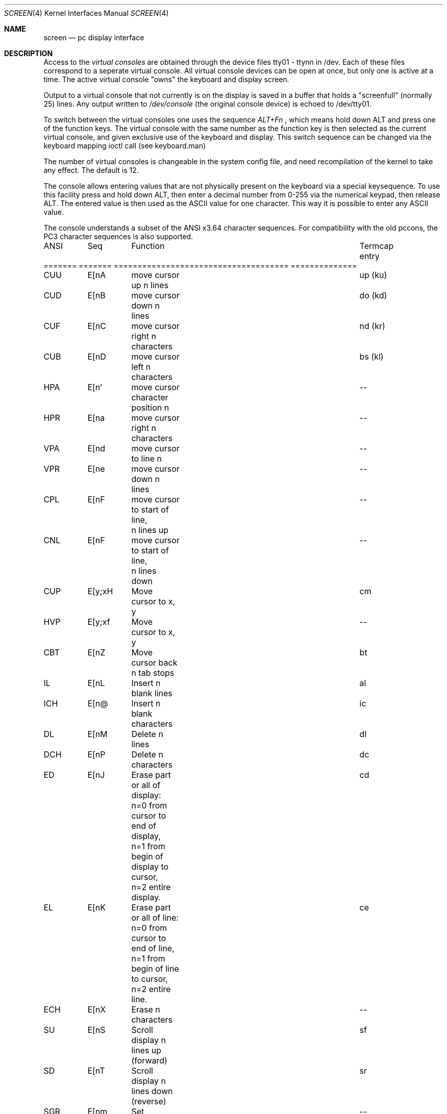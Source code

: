 .Dd April 7, 1993
.Dt SCREEN 4
.Os FreeBSD
.Sh NAME
.Nm screen
.Nd pc display interface
.Sh DESCRIPTION

Access to the
.Ar virtual consoles 
are obtained through the device files
tty01 - ttynn in /dev. 
Each of these files correspond to a seperate
virtual console.
All virtual console devices can be open at once, but only one is 
active at a time. The active virtual console "owns" the keyboard and
display screen.
.Pp
Output to a virtual console that not currently is on the display is
saved in a buffer that holds a "screenfull" (normally 25) lines.
Any output written to 
.Ar /dev/console 
(the original console device) is echoed to /dev/tty01.
.Pp
To switch between the virtual consoles one uses the sequence 
.Ar ALT+Fn
, which means hold down ALT and press one of the function keys. The 
virtual console with the same number as the function key is then
selected as the current virtual console, and given exclusive use of
the keyboard and display. This switch sequence can be changed via
the keyboard mapping ioctl call (see keyboard.man)
.Pp
The number of virtual consoles is changeable in the system config 
file, and need recompilation of the kernel to take any effect. The
default is 12.

The console allows entering values that are not physically
present on the keyboard via a special keysequence.
To use this facility press and hold down ALT,
then enter a decimal number from 0-255 via the numerical keypad, then
release ALT. The entered value is then used as the ASCII value for one
character. This way it is possible to enter any ASCII value.

The console understands a subset of the ANSI x3.64 character 
sequences. For compatibility with the old pccons, the PC3 character
sequences is also supported.
.Pp
.Bd -literal 
ANSI	Seq	Function				Termcap entry
======= ======= =====================================   ==============

CUU	E[nA	move cursor up n lines			up (ku)

CUD	E[nB	move cursor down n lines		do (kd)

CUF	E[nC	move cursor right n characters		nd (kr)

CUB	E[nD	move cursor left n characters		bs (kl)

HPA	E[n`	move cursor character position n	--

HPR	E[na	move cursor right n characters 		--

VPA	E[nd	move cursor to line n			--

VPR	E[ne	move cursor down n lines		--

CPL	E[nF	move cursor to start of line,		--
		n lines up

CNL	E[nF	move cursor to start of line,		--
		n lines down

CUP	E[y;xH	Move cursor to x, y			cm

HVP	E[y;xf	Move cursor to x, y			--

CBT	E[nZ	Move cursor back n tab stops		bt

IL	E[nL	Insert n blank lines			al

ICH	E[n@	Insert n blank characters		ic

DL	E[nM	Delete n lines				dl

DCH	E[nP	Delete n characters			dc

ED	E[nJ	Erase part or all of display:		cd
		n=0 from cursor to end of display,
		n=1 from begin of display to cursor,
		n=2 entire display.

EL	E[nK	Erase part or all of line:		ce
		n=0 from cursor to end of line,
		n=1 from begin of line to cursor,
		n=2 entire line.

ECH	E[nX	Erase n characters			--

SU	E[nS	Scroll display n lines up (forward)	sf

SD	E[nT	Scroll display n lines down (reverse)	sr


SGR	E[nm	Set character attributes:		--
		n= 0 normal attribute (all off)
		n= 1 bold (highlight)
		n= 4 underscore (if supported by HW)
		n= 5 blink (if supported by HW)
		n= 7 reverse 
		n=3X set foreground color (see table)
		n=4X set background color (see table)

		   X=0 black 	X=1 red
		   X=2 green	X=3 brown
		   X=4 blue	X=5 magenta
		   X=6 cyan 	X=7 white


--	E[=p;dB	Set bell pitch (p) and duration (d),	--
			picth is in units of 840 nS, 
			duration is units of 0,1 S.

--	E[=s:eC	Set cursor start and end scanline,	--
			start on line s, end on line e.

--	E[=nA	Set the border color to color n
		(see table) (if supported by HW)

--	E[=cF	set normal foreground color to n 	--
		(see table)

--	E[=cG	set normal background color to n 	--
		(see table)

--	E[=cH	set reverse foreground color to n 	--
		(see table)

--	E[=cI	set reverse background color to n 	--
		(see table)

		   n= 0 black	n= 8 grey
		   n= 1 blue	n= 9 light blue
		   n= 2 green	n=10 light green
		   n= 3 cyan	n=11 light cyan
		   n= 4 red	n=12 light red
		   n= 5 magenta n=13 light magenta
		   n= 6 brown	n=14 yellow
		   n= 7 white	n=15 light white

note: the first E in the sequences stands for ESC (0x1b)

.Ed
.Pp
.Sh AUTHOR
 S_ren Schmidt 
 Email: (baukno@login.dkuug.dk -or- sos@kmd-ac.dk)
